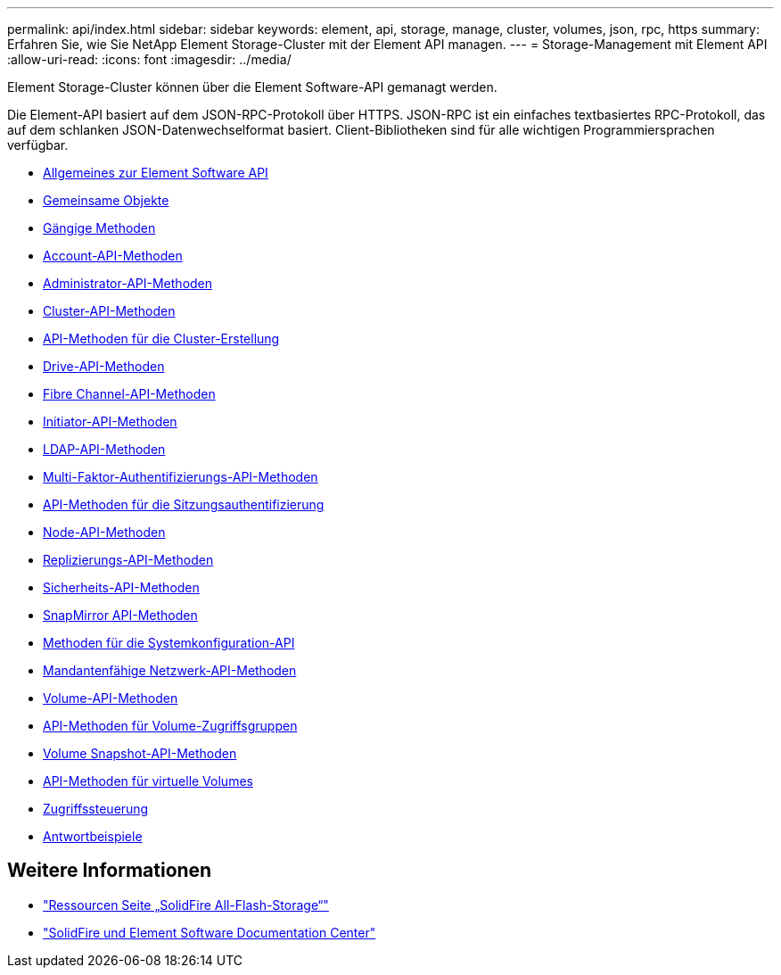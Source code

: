 ---
permalink: api/index.html 
sidebar: sidebar 
keywords: element, api, storage, manage, cluster, volumes, json, rpc, https 
summary: Erfahren Sie, wie Sie NetApp Element Storage-Cluster mit der Element API managen. 
---
= Storage-Management mit Element API
:allow-uri-read: 
:icons: font
:imagesdir: ../media/


[role="lead"]
Element Storage-Cluster können über die Element Software-API gemanagt werden.

Die Element-API basiert auf dem JSON-RPC-Protokoll über HTTPS. JSON-RPC ist ein einfaches textbasiertes RPC-Protokoll, das auf dem schlanken JSON-Datenwechselformat basiert. Client-Bibliotheken sind für alle wichtigen Programmiersprachen verfügbar.

* xref:concept_element_api_about_the_api.adoc[Allgemeines zur Element Software API]
* xref:concept_element_api_common_objects.adoc[Gemeinsame Objekte]
* xref:concept_element_api_common_methods.adoc[Gängige Methoden]
* xref:concept_element_api_account_api_methods.adoc[Account-API-Methoden]
* xref:concept_element_api_administrator_api_methods.adoc[Administrator-API-Methoden]
* xref:concept_element_api_cluster_api_methods.adoc[Cluster-API-Methoden]
* xref:concept_element_api_create_cluster_api_methods.adoc[API-Methoden für die Cluster-Erstellung]
* xref:concept_element_api_drive_api_methods.adoc[Drive-API-Methoden]
* xref:concept_element_api_fibre_channel_api_methods.adoc[Fibre Channel-API-Methoden]
* xref:concept_element_api_initiator_api_methods.adoc[Initiator-API-Methoden]
* xref:concept_element_api_ldap_api_methods.adoc[LDAP-API-Methoden]
* xref:concept_element_api_multi_factor_authentication_api_methods.adoc[Multi-Faktor-Authentifizierungs-API-Methoden]
* xref:concept_element_api_session_authentication_api_methods.adoc[API-Methoden für die Sitzungsauthentifizierung]
* xref:concept_element_api_node_api_methods.adoc[Node-API-Methoden]
* xref:concept_element_api_replication_api_methods.adoc[Replizierungs-API-Methoden]
* xref:concept_element_api_security_api_methods.adoc[Sicherheits-API-Methoden]
* xref:concept_element_api_snapmirror_api_methods.adoc[SnapMirror API-Methoden]
* xref:concept_element_api_system_configuration_api_methods.adoc[Methoden für die Systemkonfiguration-API]
* xref:concept_element_api_multitenant_networking_api_methods.adoc[Mandantenfähige Netzwerk-API-Methoden]
* xref:concept_element_api_volume_api_methods.adoc[Volume-API-Methoden]
* xref:concept_element_api_volume_access_group_api_methods.adoc[API-Methoden für Volume-Zugriffsgruppen]
* xref:concept_element_api_volume_snapshot_api_methods.adoc[Volume Snapshot-API-Methoden]
* xref:concept_element_api_vvols_api_methods.adoc[API-Methoden für virtuelle Volumes]
* xref:reference_element_api_app_b_access_control.adoc[Zugriffssteuerung]
* xref:concept_element_api_response_examples.adoc[Antwortbeispiele]




== Weitere Informationen

* https://www.netapp.com/data-storage/solidfire/documentation/["Ressourcen Seite „SolidFire All-Flash-Storage“"^]
* http://docs.netapp.com/sfe-122/index.jsp["SolidFire und Element Software Documentation Center"^]

